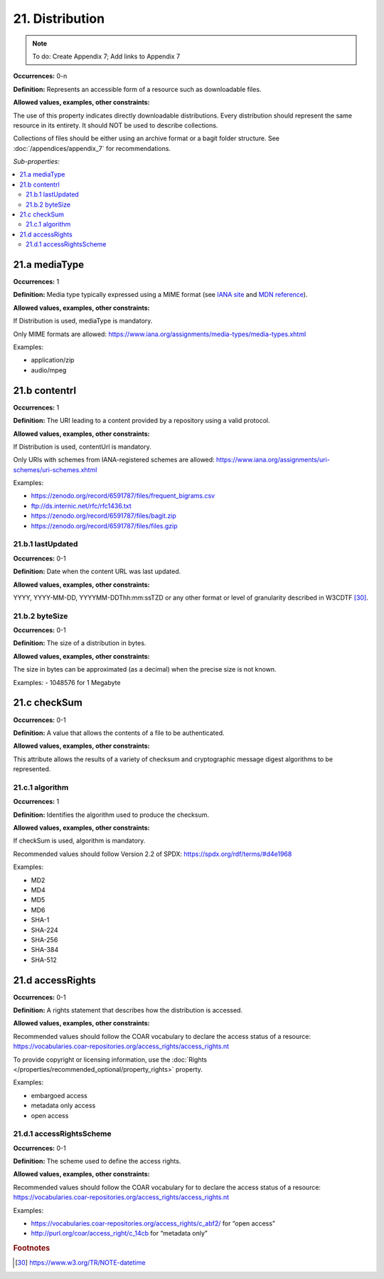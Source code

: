 21. Distribution
====================

.. note::

   To do: Create Appendix 7; Add links to Appendix 7

**Occurrences:** 0-n

**Definition:** Represents an accessible form of a resource such as downloadable files.

**Allowed values, examples, other constraints:**

The use of this property indicates directly downloadable distributions. Every distribution should represent the same resource in its entirety. It should NOT be used to describe collections.

Collections of files should be either using an archive format or a bagit folder structure. See :doc:`/appendices/appendix_7` for recommendations.

*Sub-properties:*

.. contents:: :local:


21.a mediaType
~~~~~~~~~~~~~~~~~~~~

**Occurrences:** 1

**Definition:** Media type typically expressed using a MIME format (see `IANA site <http://www.iana.org/assignments/media-types/media-types.xhtml>`_ and `MDN reference <https://developer.mozilla.org/en-US/docs/Web/HTTP/Basics_of_HTTP/MIME_types>`_).

**Allowed values, examples, other constraints:**

If Distribution is used, mediaType is mandatory.

Only MIME formats are allowed: https://www.iana.org/assignments/media-types/media-types.xhtml

Examples:

- application/zip
- audio/mpeg


21.b contentrl
~~~~~~~~~~~~~~~~~~~~

**Occurrences:** 1

**Definition:** The URI leading to a content provided by a repository using a valid protocol.

**Allowed values, examples, other constraints:**

If Distribution is used, contentUrl is mandatory.

Only URIs with schemes from IANA-registered schemes are allowed: https://www.iana.org/assignments/uri-schemes/uri-schemes.xhtml

Examples:

- https://zenodo.org/record/6591787/files/frequent_bigrams.csv
- ftp://ds.internic.net/rfc/rfc1436.txt
- https://zenodo.org/record/6591787/files/bagit.zip
- https://zenodo.org/record/6591787/files/files.gzip


21.b.1 lastUpdated
^^^^^^^^^^^^^^^^^^^^^

**Occurrences:** 0-1

**Definition:** Date when the content URL was last updated.

**Allowed values, examples, other constraints:**

YYYY, YYYY-MM-DD, YYYYMM-DDThh:mm:ssTZD or any other format or level of granularity described in W3CDTF [30]_.


21.b.2 byteSize
^^^^^^^^^^^^^^^^^^^^^

**Occurrences:** 0-1

**Definition:** The size of a distribution in bytes.

**Allowed values, examples, other constraints:**

The size in bytes can be approximated (as a decimal) when the precise size is not known.

Examples:
- 1048576 for 1 Megabyte


21.c checkSum
~~~~~~~~~~~~~~~~~~~~

**Occurrences:** 0-1

**Definition:** A value that allows the contents of a file to be authenticated.

**Allowed values, examples, other constraints:**

This attribute allows the results of a variety of checksum and cryptographic message digest algorithms to be represented.


21.c.1 algorithm
^^^^^^^^^^^^^^^^^^^^^

**Occurrences:** 1

**Definition:** Identifies the algorithm used to produce the checksum.

**Allowed values, examples, other constraints:**

If checkSum is used, algorithm is mandatory.

Recommended values should follow Version 2.2 of SPDX: https://spdx.org/rdf/terms/#d4e1968

Examples:

- MD2
- MD4
- MD5
- MD6
- SHA-1
- SHA-224
- SHA-256
- SHA-384
- SHA-512


21.d accessRights
~~~~~~~~~~~~~~~~~~~~

**Occurrences:** 0-1

**Definition:** A rights statement that describes how the distribution is accessed.

**Allowed values, examples, other constraints:**

Recommended values should follow the COAR vocabulary to declare the access status of a resource: https://vocabularies.coar-repositories.org/access_rights/access_rights.nt

To provide copyright or licensing information, use the :doc:`Rights </properties/recommended_optional/property_rights>` property.

Examples:

- embargoed access
- metadata only access
- open access



21.d.1 accessRightsScheme
^^^^^^^^^^^^^^^^^^^^^^^^^^

**Occurrences:** 0-1

**Definition:** The scheme used to define the access rights.

**Allowed values, examples, other constraints:**

Recommended values should follow the COAR vocabulary for to declare the access status of a resource: https://vocabularies.coar-repositories.org/access_rights/access_rights.nt

Examples:

- https://vocabularies.coar-repositories.org/access_rights/c_abf2/ for “open access”
- http://purl.org/coar/access_right/c_14cb for “metadata only”

.. rubric:: Footnotes
.. [30] https://www.w3.org/TR/NOTE-datetime
